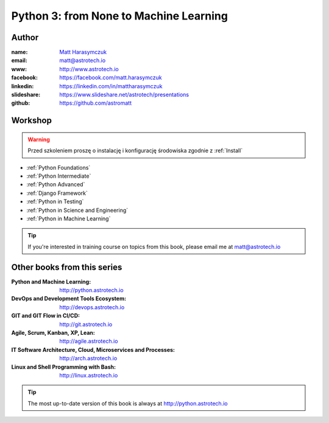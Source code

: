 #######################################
Python 3: from None to Machine Learning
#######################################


Author
======
:name: `Matt Harasymczuk <http://astrotech.io>`_
:email: matt@astrotech.io
:www: http://www.astrotech.io
:facebook: https://facebook.com/matt.harasymczuk
:linkedin: https://linkedin.com/in/mattharasymczuk
:slideshare: https://www.slideshare.net/astrotech/presentations
:github: https://github.com/astromatt


Workshop
========
.. warning:: Przed szkoleniem proszę o instalację i konfigurację środowiska zgodnie z :ref:`Install`

* :ref:`Python Foundations`
* :ref:`Python Intermediate`
* :ref:`Python Advanced`
* :ref:`Django Framework`
* :ref:`Python in Testing`
* :ref:`Python in Science and Engineering`
* :ref:`Python in Machine Learning`

.. tip:: If you're interested in training course on topics from this book, please email me at matt@astrotech.io


Other books from this series
============================
:Python and Machine Learning: http://python.astrotech.io
:DevOps and Development Tools Ecosystem: http://devops.astrotech.io
:GIT and GIT Flow in CI/CD: http://git.astrotech.io
:Agile, Scrum, Kanban, XP, Lean: http://agile.astrotech.io
:IT Software Architecture, Cloud, Microservices and Processes: http://arch.astrotech.io
:Linux and Shell Programming with Bash: http://linux.astrotech.io

.. tip:: The most up-to-date version of this book is always at http://python.astrotech.io
